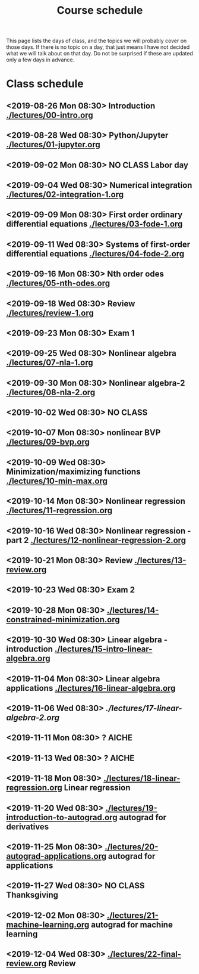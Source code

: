 #+TITLE: Course schedule

This page lists the days of class, and the topics we will probably cover on those days. If there is no topic on a day, that just means I have not decided what we will talk about on that day. Do not be surprised if these are updated only a few days in advance.

* Class schedule
** <2019-08-26 Mon 08:30> Introduction  [[./lectures/00-intro.org]]
** <2019-08-28 Wed 08:30> Python/Jupyter [[./lectures/01-jupyter.org]]
** <2019-09-02 Mon 08:30> *NO CLASS* Labor day
** <2019-09-04 Wed 08:30> Numerical integration [[./lectures/02-integration-1.org]]
** <2019-09-09 Mon 08:30> First order ordinary differential equations [[./lectures/03-fode-1.org]]
** <2019-09-11 Wed 08:30> Systems of first-order differential equations [[./lectures/04-fode-2.org]]
** <2019-09-16 Mon 08:30> Nth order odes [[./lectures/05-nth-odes.org]]
** <2019-09-18 Wed 08:30> Review  [[./lectures/review-1.org]]
** <2019-09-23 Mon 08:30> Exam 1
** <2019-09-25 Wed 08:30> Nonlinear algebra [[./lectures/07-nla-1.org]]
** <2019-09-30 Mon 08:30> Nonlinear algebra-2 [[./lectures/08-nla-2.org]]
** <2019-10-02 Wed 08:30> *NO CLASS*
** <2019-10-07 Mon 08:30> nonlinear BVP [[./lectures/09-bvp.org]]
** <2019-10-09 Wed 08:30> Minimization/maximizing functions [[./lectures/10-min-max.org]]
** <2019-10-14 Mon 08:30> Nonlinear regression [[./lectures/11-regression.org]]
** <2019-10-16 Wed 08:30> Nonlinear regression - part 2 [[./lectures/12-nonlinear-regression-2.org]]
** <2019-10-21 Mon 08:30> Review [[./lectures/13-review.org]]
** <2019-10-23 Wed 08:30> Exam 2
** <2019-10-28 Mon 08:30> [[./lectures/14-constrained-minimization.org]]
** <2019-10-30 Wed 08:30> Linear algebra - introduction [[./lectures/15-intro-linear-algebra.org]]
** <2019-11-04 Mon 08:30> Linear algebra applications [[./lectures/16-linear-algebra.org]]
** <2019-11-06 Wed 08:30> [[ ./lectures/17-linear-algebra-2.org]]
** <2019-11-11 Mon 08:30> ? AICHE
** <2019-11-13 Wed 08:30> ? AICHE
** <2019-11-18 Mon 08:30> [[./lectures/18-linear-regression.org]] Linear regression
** <2019-11-20 Wed 08:30> [[./lectures/19-introduction-to-autograd.org]] autograd for derivatives
** <2019-11-25 Mon 08:30> [[./lectures/20-autograd-applications.org]] autograd for applications
** <2019-11-27 Wed 08:30> *NO CLASS* Thanksgiving
** <2019-12-02 Mon 08:30> [[./lectures/21-machine-learning.org]] autograd for machine learning
** <2019-12-04 Wed 08:30> [[./lectures/22-final-review.org]] Review


* Code                                                             :noexport:

#+name: generate-schedule
#+BEGIN_SRC emacs-lisp :results output raw
(princ "* Class schedule\n")
(let ((t1 (org-2ft "<2018-08-27 Mon 08:30>"))
      (t2 (org-2ft "<2018-08-29 Wed 08:30>"))
      (week (*  60 60 24 7))
      (last-day (org-2ft "<2018-12-07>")))
  (while (and (time-less-p t1 last-day)
	      (time-less-p t2 last-day))
    (princ
     (format-time-string "** <%Y-%m-%d %a 08:30>\n" t1))
    (princ
     (format-time-string "** <%Y-%m-%d %a 08:30>\n" t2))
    (setq t1 (time-add t1 week)
	  t2 (time-add t2 week))))
#+END_SRC
